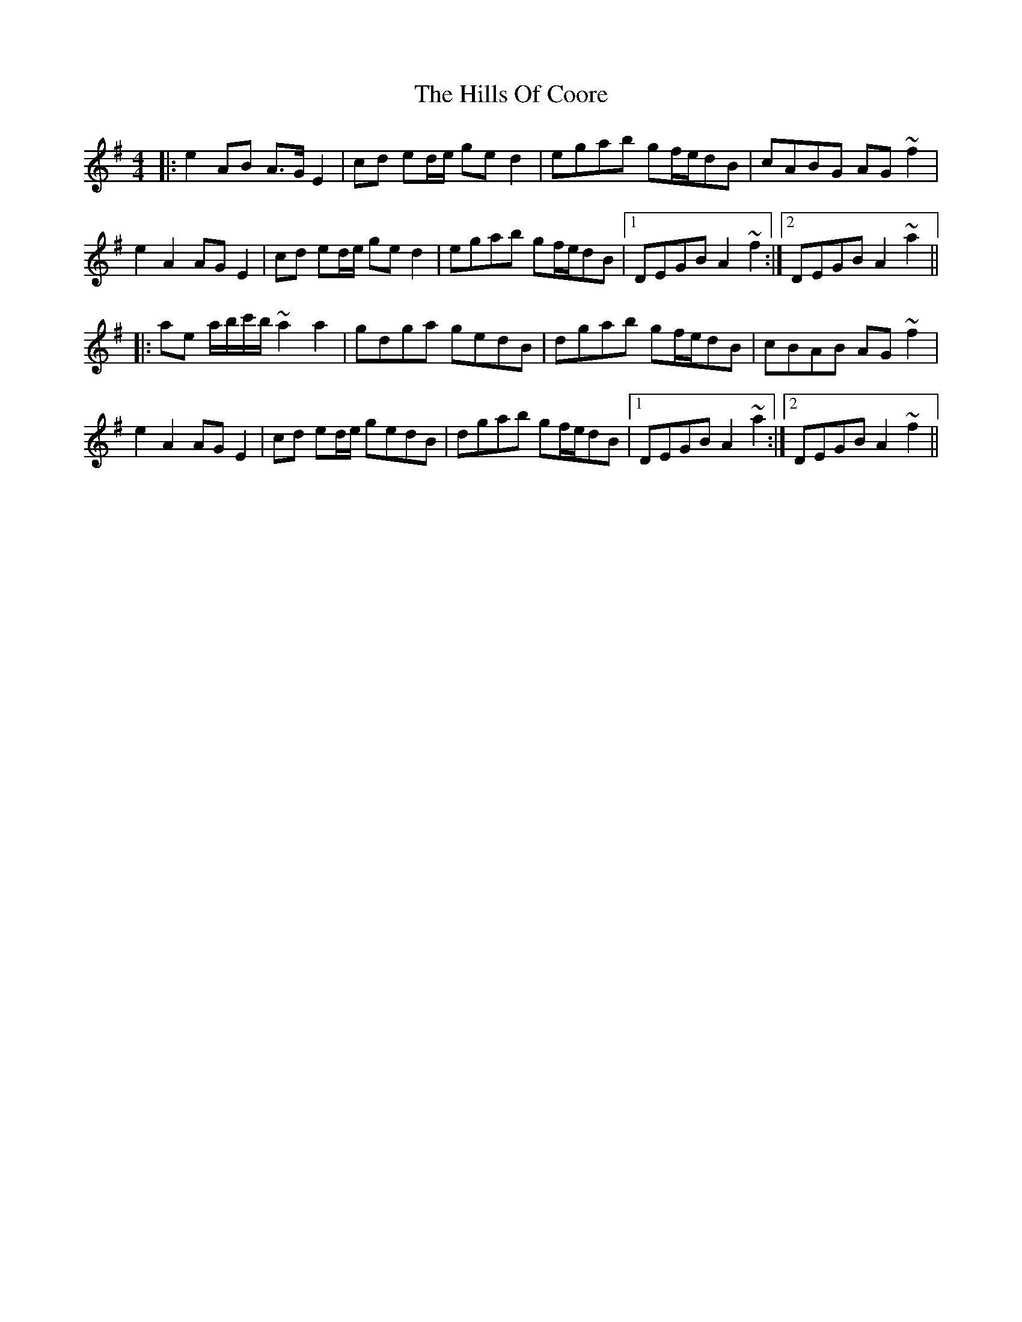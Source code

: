 X: 17492
T: Hills Of Coore, The
R: hornpipe
M: 4/4
K: Adorian
|:e2AB A>G E2|cd ed/e/ ged2|egab gf/e/dB|cABG AG~f2|
e2A2 AG E2|cd ed/e/ ged2|egab gf/e/dB|1 DEGB A2~f2:|2 DEGB A2~a2||
|:ae a/b/c'/b/ ~a2a2|gdga gedB|dgab gf/e/dB|cBAB AG~f2|
e2A2 AG E2|cd ed/e/ gedB|dgab gf/e/dB|1 DEGB A2~a2:|2 DEGB A2~f2||

